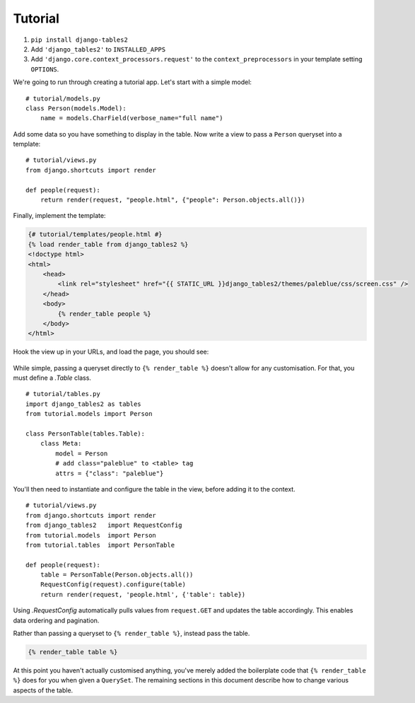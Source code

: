 Tutorial
========

1. ``pip install django-tables2``
2. Add ``'django_tables2'`` to ``INSTALLED_APPS``
3. Add ``'django.core.context_processors.request'`` to the ``context_preprocessors`` in your template setting ``OPTIONS``.

We're going to run through creating a tutorial app. Let's start with a simple model::

    # tutorial/models.py
    class Person(models.Model):
        name = models.CharField(verbose_name="full name")

Add some data so you have something to display in the table. Now write a view
to pass a ``Person`` queryset into a template::

    # tutorial/views.py
    from django.shortcuts import render

    def people(request):
        return render(request, "people.html", {"people": Person.objects.all()})

Finally, implement the template:

.. sourcecode:: django

    {# tutorial/templates/people.html #}
    {% load render_table from django_tables2 %}
    <!doctype html>
    <html>
        <head>
            <link rel="stylesheet" href="{{ STATIC_URL }}django_tables2/themes/paleblue/css/screen.css" />
        </head>
        <body>
            {% render_table people %}
        </body>
    </html>

Hook the view up in your URLs, and load the page, you should see:

.. figure:: /_static/tutorial.png
    :align: center
    :alt: An example table rendered using django-tables2

While simple, passing a queryset directly to ``{% render_table %}`` doesn't
allow for any customisation. For that, you must define a `.Table` class.

::

    # tutorial/tables.py
    import django_tables2 as tables
    from tutorial.models import Person

    class PersonTable(tables.Table):
        class Meta:
            model = Person
            # add class="paleblue" to <table> tag
            attrs = {"class": "paleblue"}


You'll then need to instantiate and configure the table in the view, before
adding it to the context.

::

    # tutorial/views.py
    from django.shortcuts import render
    from django_tables2   import RequestConfig
    from tutorial.models  import Person
    from tutorial.tables  import PersonTable

    def people(request):
        table = PersonTable(Person.objects.all())
        RequestConfig(request).configure(table)
        return render(request, 'people.html', {'table': table})

Using `.RequestConfig` automatically pulls values from ``request.GET`` and
updates the table accordingly. This enables data ordering and pagination.

Rather than passing a queryset to ``{% render_table %}``, instead pass the
table.

.. sourcecode:: django

    {% render_table table %}

At this point you haven't actually customised anything, you've merely added the
boilerplate code that ``{% render_table %}`` does for you when given a
``QuerySet``. The remaining sections in this document describe how to change
various aspects of the table.
